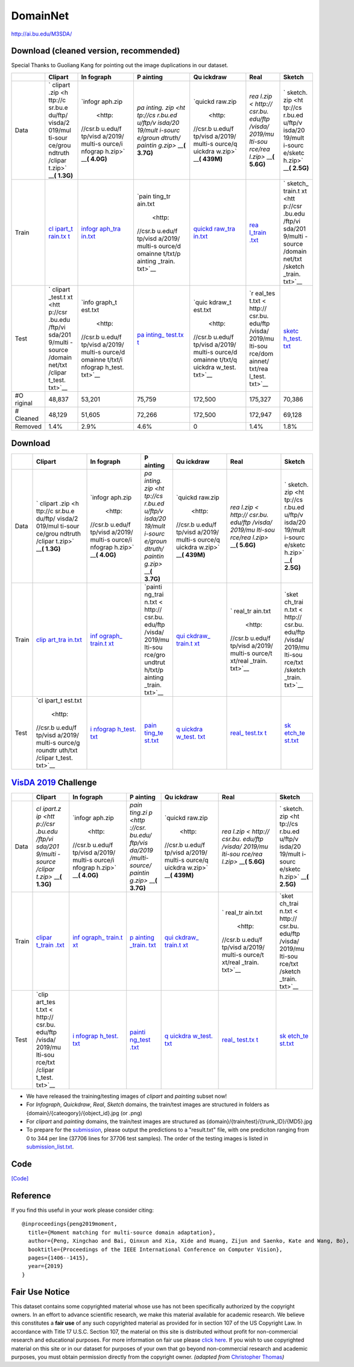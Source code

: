 #########
DomainNet
#########

`<http://ai.bu.edu/M3SDA/>`_

***************************************
Download (cleaned version, recommended)
***************************************

Special Thanks to Guoliang Kang for pointing out the image duplications in our
dataset.

+---------+---------+---------+---------+---------+---------+---------+
|         | Clipart | In      | P       | Qu      | Real    | Sketch  |
|         |         | fograph | ainting | ickdraw |         |         |
+=========+=========+=========+=========+=========+=========+=========+
| Data    | `       | `infogr | `pa     | `quickd | `rea    | `       |
|         | clipart | aph.zip | inting. | raw.zip | l.zip < | sketch. |
|         | .zip <h |  <http: | zip <ht |  <http: | http:// | zip <ht |
|         | ttp://c | //csr.b | tp://cs | //csr.b | csr.bu. | tp://cs |
|         | sr.bu.e | u.edu/f | r.bu.ed | u.edu/f | edu/ftp | r.bu.ed |
|         | du/ftp/ | tp/visd | u/ftp/v | tp/visd | /visda/ | u/ftp/v |
|         | visda/2 | a/2019/ | isda/20 | a/2019/ | 2019/mu | isda/20 |
|         | 019/mul | multi-s | 19/mult | multi-s | lti-sou | 19/mult |
|         | ti-sour | ource/i | i-sourc | ource/q | rce/rea | i-sourc |
|         | ce/grou | nfograp | e/groun | uickdra | l.zip>` | e/sketc |
|         | ndtruth | h.zip>` | dtruth/ | w.zip>` | __\ **( | h.zip>` |
|         | /clipar | __\ **( | paintin | __\ **( | 5.6G)** | __\ **( |
|         | t.zip>` | 4.0G)** | g.zip>` | 439M)** |         | 2.5G)** |
|         | __\ **( |         | __\ **( |         |         |         |
|         | 1.3G)** |         | 3.7G)** |         |         |         |
+---------+---------+---------+---------+---------+---------+---------+
| Train   | `cl     | `infogr | `pain   | `quickd | `rea    | `       |
|         | ipart_t | aph_tra | ting_tr | raw_tra | l_train | sketch_ |
|         | rain.tx | in.txt  | ain.txt | in.txt  | .txt <h | train.t |
|         | t <http | <http:/ |  <http: | <http:/ | ttp://c | xt <htt |
|         | ://csr. | /csr.bu | //csr.b | /csr.bu | sr.bu.e | p://csr |
|         | bu.edu/ | .edu/ft | u.edu/f | .edu/ft | du/ftp/ | .bu.edu |
|         | ftp/vis | p/visda | tp/visd | p/visda | visda/2 | /ftp/vi |
|         | da/2019 | /2019/m | a/2019/ | /2019/m | 019/mul | sda/201 |
|         | /multi- | ulti-so | multi-s | ulti-so | ti-sour | 9/multi |
|         | source/ | urce/do | ource/d | urce/do | ce/doma | -source |
|         | domainn | mainnet | omainne | mainnet | innet/t | /domain |
|         | et/txt/ | /txt/in | t/txt/p | /txt/qu | xt/real | net/txt |
|         | clipart | fograph | ainting | ickdraw | _train. | /sketch |
|         | _train. | _train. | _train. | _train. | txt>`__ | _train. |
|         | txt>`__ | txt>`__ | txt>`__ | txt>`__ |         | txt>`__ |
+---------+---------+---------+---------+---------+---------+---------+
| Test    | `       | `info   | `pa     | `quic   | `r      | `sketc  |
|         | clipart | graph_t | inting_ | kdraw_t | eal_tes | h_test. |
|         | _test.t | est.txt | test.tx | est.txt | t.txt < | txt <ht |
|         | xt <htt |  <http: | t <http |  <http: | http:// | tp://cs |
|         | p://csr | //csr.b | ://csr. | //csr.b | csr.bu. | r.bu.ed |
|         | .bu.edu | u.edu/f | bu.edu/ | u.edu/f | edu/ftp | u/ftp/v |
|         | /ftp/vi | tp/visd | ftp/vis | tp/visd | /visda/ | isda/20 |
|         | sda/201 | a/2019/ | da/2019 | a/2019/ | 2019/mu | 19/mult |
|         | 9/multi | multi-s | /multi- | multi-s | lti-sou | i-sourc |
|         | -source | ource/d | source/ | ource/d | rce/dom | e/domai |
|         | /domain | omainne | domainn | omainne | ainnet/ | nnet/tx |
|         | net/txt | t/txt/i | et/txt/ | t/txt/q | txt/rea | t/sketc |
|         | /clipar | nfograp | paintin | uickdra | l_test. | h_test. |
|         | t_test. | h_test. | g_test. | w_test. | txt>`__ | txt>`__ |
|         | txt>`__ | txt>`__ | txt>`__ | txt>`__ |         |         |
+---------+---------+---------+---------+---------+---------+---------+
| #O      | 48,837  | 53,201  | 75,759  | 172,500 | 175,327 | 70,386  |
| riginal |         |         |         |         |         |         |
+---------+---------+---------+---------+---------+---------+---------+
| #       | 48,129  | 51,605  | 72,266  | 172,500 | 172,947 | 69,128  |
| Cleaned |         |         |         |         |         |         |
+---------+---------+---------+---------+---------+---------+---------+
| Removed | 1.4%    | 2.9%    | 4.6%    | 0       | 1.4%    | 1.8%    |
+---------+---------+---------+---------+---------+---------+---------+

********
Download
********

+-------+---------+---------+---------+---------+---------+---------+
|       | Clipart | In      | P       | Qu      | Real    | Sketch  |
|       |         | fograph | ainting | ickdraw |         |         |
+=======+=========+=========+=========+=========+=========+=========+
| Data  | `       | `infogr | `pa     | `quickd | `rea    | `       |
|       | clipart | aph.zip | inting. | raw.zip | l.zip < | sketch. |
|       | .zip <h |  <http: | zip <ht |  <http: | http:// | zip <ht |
|       | ttp://c | //csr.b | tp://cs | //csr.b | csr.bu. | tp://cs |
|       | sr.bu.e | u.edu/f | r.bu.ed | u.edu/f | edu/ftp | r.bu.ed |
|       | du/ftp/ | tp/visd | u/ftp/v | tp/visd | /visda/ | u/ftp/v |
|       | visda/2 | a/2019/ | isda/20 | a/2019/ | 2019/mu | isda/20 |
|       | 019/mul | multi-s | 19/mult | multi-s | lti-sou | 19/mult |
|       | ti-sour | ource/i | i-sourc | ource/q | rce/rea | i-sourc |
|       | ce/grou | nfograp | e/groun | uickdra | l.zip>` | e/sketc |
|       | ndtruth | h.zip>` | dtruth/ | w.zip>` | __\ **( | h.zip>` |
|       | /clipar | __\ **( | paintin | __\ **( | 5.6G)** | __\ **( |
|       | t.zip>` | 4.0G)** | g.zip>` | 439M)** |         | 2.5G)** |
|       | __\ **( |         | __\ **( |         |         |         |
|       | 1.3G)** |         | 3.7G)** |         |         |         |
+-------+---------+---------+---------+---------+---------+---------+
| Train | `clip   | `inf    | `painti | `qui    | `       | `sket   |
|       | art_tra | ograph_ | ng_trai | ckdraw_ | real_tr | ch_trai |
|       | in.txt  | train.t | n.txt < | train.t | ain.txt | n.txt < |
|       | <http:/ | xt <htt | http:// | xt <htt |  <http: | http:// |
|       | /csr.bu | p://csr | csr.bu. | p://csr | //csr.b | csr.bu. |
|       | .edu/ft | .bu.edu | edu/ftp | .bu.edu | u.edu/f | edu/ftp |
|       | p/visda | /ftp/vi | /visda/ | /ftp/vi | tp/visd | /visda/ |
|       | /2019/m | sda/201 | 2019/mu | sda/201 | a/2019/ | 2019/mu |
|       | ulti-so | 9/multi | lti-sou | 9/multi | multi-s | lti-sou |
|       | urce/gr | -source | rce/gro | -source | ource/t | rce/txt |
|       | oundtru | /txt/in | undtrut | /txt/qu | xt/real | /sketch |
|       | th/txt/ | fograph | h/txt/p | ickdraw | _train. | _train. |
|       | clipart | _train. | ainting | _train. | txt>`__ | txt>`__ |
|       | _train. | txt>`__ | _train. | txt>`__ |         |         |
|       | txt>`__ |         | txt>`__ |         |         |         |
+-------+---------+---------+---------+---------+---------+---------+
| Test  | `cl     | `i      | `pain   | `q      | `real_  | `sk     |
|       | ipart_t | nfograp | ting_te | uickdra | test.tx | etch_te |
|       | est.txt | h_test. | st.txt  | w_test. | t <http | st.txt  |
|       |  <http: | txt <ht | <http:/ | txt <ht | ://csr. | <http:/ |
|       | //csr.b | tp://cs | /csr.bu | tp://cs | bu.edu/ | /csr.bu |
|       | u.edu/f | r.bu.ed | .edu/ft | r.bu.ed | ftp/vis | .edu/ft |
|       | tp/visd | u/ftp/v | p/visda | u/ftp/v | da/2019 | p/visda |
|       | a/2019/ | isda/20 | /2019/m | isda/20 | /multi- | /2019/m |
|       | multi-s | 19/mult | ulti-so | 19/mult | source/ | ulti-so |
|       | ource/g | i-sourc | urce/gr | i-sourc | txt/rea | urce/tx |
|       | roundtr | e/txt/i | oundtru | e/txt/q | l_test. | t/sketc |
|       | uth/txt | nfograp | th/txt/ | uickdra | txt>`__ | h_test. |
|       | /clipar | h_test. | paintin | w_test. |         | txt>`__ |
|       | t_test. | txt>`__ | g_test. | txt>`__ |         |         |
|       | txt>`__ |         | txt>`__ |         |         |         |
+-------+---------+---------+---------+---------+---------+---------+

*******************************************************
`VisDA 2019 <http://ai.bu.edu/visda-2019/>`__ Challenge
*******************************************************

+-------+---------+---------+---------+---------+---------+---------+
|       | Clipart | In      | P       | Qu      | Real    | Sketch  |
|       |         | fograph | ainting | ickdraw |         |         |
+=======+=========+=========+=========+=========+=========+=========+
| Data  | `cl     | `infogr | `pain   | `quickd | `rea    | `       |
|       | ipart.z | aph.zip | ting.zi | raw.zip | l.zip < | sketch. |
|       | ip <htt |  <http: | p <http |  <http: | http:// | zip <ht |
|       | p://csr | //csr.b | ://csr. | //csr.b | csr.bu. | tp://cs |
|       | .bu.edu | u.edu/f | bu.edu/ | u.edu/f | edu/ftp | r.bu.ed |
|       | /ftp/vi | tp/visd | ftp/vis | tp/visd | /visda/ | u/ftp/v |
|       | sda/201 | a/2019/ | da/2019 | a/2019/ | 2019/mu | isda/20 |
|       | 9/multi | multi-s | /multi- | multi-s | lti-sou | 19/mult |
|       | -source | ource/i | source/ | ource/q | rce/rea | i-sourc |
|       | /clipar | nfograp | paintin | uickdra | l.zip>` | e/sketc |
|       | t.zip>` | h.zip>` | g.zip>` | w.zip>` | __\ **( | h.zip>` |
|       | __\ **( | __\ **( | __\ **( | __\ **( | 5.6G)** | __\ **( |
|       | 1.3G)** | 4.0G)** | 3.7G)** | 439M)** |         | 2.5G)** |
+-------+---------+---------+---------+---------+---------+---------+
| Train | `clipar | `inf    | `p      | `qui    | `       | `sket   |
|       | t_train | ograph_ | ainting | ckdraw_ | real_tr | ch_trai |
|       | .txt <h | train.t | _train. | train.t | ain.txt | n.txt < |
|       | ttp://c | xt <htt | txt <ht | xt <htt |  <http: | http:// |
|       | sr.bu.e | p://csr | tp://cs | p://csr | //csr.b | csr.bu. |
|       | du/ftp/ | .bu.edu | r.bu.ed | .bu.edu | u.edu/f | edu/ftp |
|       | visda/2 | /ftp/vi | u/ftp/v | /ftp/vi | tp/visd | /visda/ |
|       | 019/mul | sda/201 | isda/20 | sda/201 | a/2019/ | 2019/mu |
|       | ti-sour | 9/multi | 19/mult | 9/multi | multi-s | lti-sou |
|       | ce/txt/ | -source | i-sourc | -source | ource/t | rce/txt |
|       | clipart | /txt/in | e/txt/p | /txt/qu | xt/real | /sketch |
|       | _train. | fograph | ainting | ickdraw | _train. | _train. |
|       | txt>`__ | _train. | _train. | _train. | txt>`__ | txt>`__ |
|       |         | txt>`__ | txt>`__ | txt>`__ |         |         |
+-------+---------+---------+---------+---------+---------+---------+
| Test  | `clip   | `i      | `painti | `q      | `real_  | `sk     |
|       | art_tes | nfograp | ng_test | uickdra | test.tx | etch_te |
|       | t.txt < | h_test. | .txt <h | w_test. | t <http | st.txt  |
|       | http:// | txt <ht | ttp://c | txt <ht | ://csr. | <http:/ |
|       | csr.bu. | tp://cs | sr.bu.e | tp://cs | bu.edu/ | /csr.bu |
|       | edu/ftp | r.bu.ed | du/ftp/ | r.bu.ed | ftp/vis | .edu/ft |
|       | /visda/ | u/ftp/v | visda/2 | u/ftp/v | da/2019 | p/visda |
|       | 2019/mu | isda/20 | 019/mul | isda/20 | /multi- | /2019/m |
|       | lti-sou | 19/mult | ti-sour | 19/mult | source/ | ulti-so |
|       | rce/txt | i-sourc | ce/txt/ | i-sourc | txt/rea | urce/tx |
|       | /clipar | e/txt/i | paintin | e/txt/q | l_test. | t/sketc |
|       | t_test. | nfograp | g_test. | uickdra | txt>`__ | h_test. |
|       | txt>`__ | h_test. | txt>`__ | w_test. |         | txt>`__ |
|       |         | txt>`__ |         | txt>`__ |         |         |
+-------+---------+---------+---------+---------+---------+---------+

-  We have released the training/testing images of *clipart* and
   *painting* subset now!
-  For *Infograph*, *Quickdraw*, *Real*, *Sketch* domains, the
   train/test images are structured in folders as
   {domain}/{cateogory}/{object_id}.jpg (or .png)
-  For *clipart* and *painting* domains, the train/test images are
   structured as {domain}/{train/test}/{trunk_ID}/{MD5}.jpg
-  To prepare for the
   `submission <https://competitions.codalab.org/competitions/20256>`__,
   please output the predictions to a "result.txt" file, with one
   prediciton ranging from 0 to 344 per line (37706 lines for 37706
   test samples). The order of the testing images is listed in
   `submission_list.txt <http://csr.bu.edu/ftp/visda/2019/multi-source/txt/submission_list.txt>`__.

****
Code
****

`[Code]
<https://github.com/VisionLearningGroup/VisionLearningGroup.github.io/tree/master/M3SDA/code_MSDA_digit>`__

*********
Reference
*********

If you find this useful in your work please consider citing:

::

   @inproceedings{peng2019moment,
     title={Moment matching for multi-source domain adaptation},
     author={Peng, Xingchao and Bai, Qinxun and Xia, Xide and Huang, Zijun and Saenko, Kate and Wang, Bo},
     booktitle={Proceedings of the IEEE International Conference on Computer Vision},
     pages={1406--1415},
     year={2019}
   }

***************
Fair Use Notice
***************

This dataset contains some copyrighted material whose use has not been
specifically authorized by the copyright owners. In an effort to advance
scientific research, we make this material available for academic research. We
believe this constitutes a **fair use** of any such copyrighted material as
provided for in section 107 of the US Copyright Law. In accordance with Title
17 U.S.C. Section 107, the material on this site is distributed without profit
for non-commercial research and educational purposes. For more information on
fair use please `click here
<https://www.law.cornell.edu/uscode/text/17/107>`__. If you wish to use
copyrighted material on this site or in our dataset for purposes of your own
that go beyond non-commercial research and academic purposes, you must obtain
permission directly from the copyright owner. *(adapted from* `Christopher
Thomas <http://people.cs.pitt.edu/~chris/photographer/>`__\ *)*
